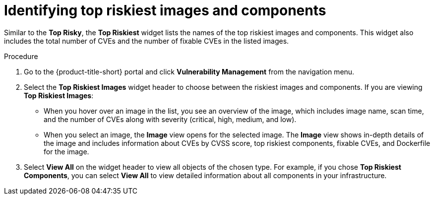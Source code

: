 // Module included in the following assemblies:
//
// * operating/manage-vulnerabilities.adoc
:_mod-docs-content-type: PROCEDURE
[id="top-risky-images-components_{context}"]
= Identifying top riskiest images and components

Similar to the *Top Risky*, the *Top Riskiest* widget lists the names of the top riskiest images and components.
This widget also includes the total number of CVEs and the number of fixable CVEs in the listed images.

.Procedure

. Go to the {product-title-short} portal and click *Vulnerability Management* from the navigation menu.
. Select the *Top Riskiest Images* widget header to choose between the riskiest images and components.
If you are viewing *Top Riskiest Images*:
** When you hover over an image in the list, you see an overview of the image, which includes image name, scan time, and the number of CVEs along with severity (critical, high, medium, and low).
** When you select an image, the *Image* view opens for the selected image.
The *Image* view shows in-depth details of the image and includes information about CVEs by CVSS score, top riskiest components, fixable CVEs, and Dockerfile for the image.
. Select *View All* on the widget header to view all objects of the chosen type.
For example, if you chose *Top Riskiest Components*, you can select *View All* to view detailed information about all components in your infrastructure.
